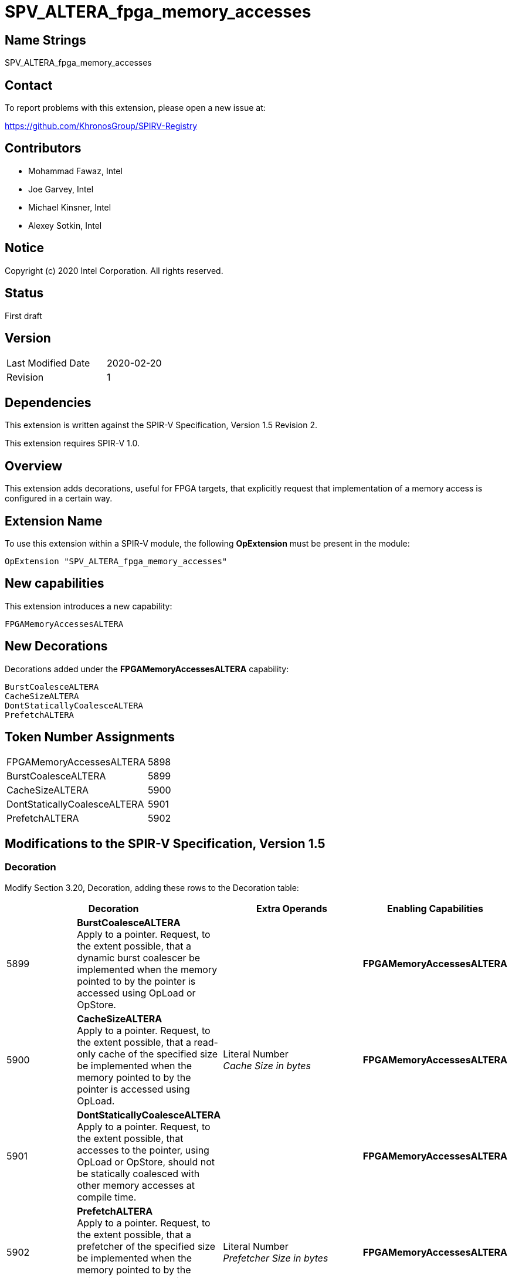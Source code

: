 SPV_ALTERA_fpga_memory_accesses
===============================

== Name Strings

SPV_ALTERA_fpga_memory_accesses

== Contact

To report problems with this extension, please open a new issue at:

https://github.com/KhronosGroup/SPIRV-Registry

== Contributors

- Mohammad Fawaz, Intel +
- Joe Garvey, Intel +
- Michael Kinsner, Intel +
- Alexey Sotkin, Intel

== Notice

Copyright (c) 2020 Intel Corporation.  All rights reserved.

== Status

First draft

== Version

[width="40%",cols="25,25"]
|========================================
| Last Modified Date | 2020-02-20
| Revision           | 1
|========================================

== Dependencies

This extension is written against the SPIR-V Specification,
Version 1.5 Revision 2.

This extension requires SPIR-V 1.0.

== Overview

This extension adds decorations, useful for FPGA targets, that explicitly request that implementation of a memory access is configured in a certain way.

== Extension Name
To use this extension within a SPIR-V module, the following *OpExtension* must be present in the module:

----
OpExtension "SPV_ALTERA_fpga_memory_accesses"
----
 
== New capabilities
This extension introduces a new capability:

----
FPGAMemoryAccessesALTERA
----

== New Decorations

Decorations added under the *FPGAMemoryAccessesALTERA* capability:

----
BurstCoalesceALTERA
CacheSizeALTERA
DontStaticallyCoalesceALTERA
PrefetchALTERA
----

== Token Number Assignments

--
[width="40%"]
[cols="70%,30%"]
[grid="rows"]
|====
|FPGAMemoryAccessesALTERA     |5898
|BurstCoalesceALTERA          |5899
|CacheSizeALTERA              |5900
|DontStaticallyCoalesceALTERA |5901
|PrefetchALTERA               |5902
|==== 
--

== Modifications to the SPIR-V Specification, Version 1.5

=== Decoration

Modify Section 3.20, Decoration, adding these rows to the Decoration table:

--
[options="header"]
|====
2+^| Decoration 2+^| Extra Operands	^| Enabling Capabilities
| 5899 | *BurstCoalesceALTERA* +
Apply to a pointer. Request, to the extent possible, that a dynamic burst coalescer be implemented when the memory pointed to by the pointer is accessed using OpLoad or OpStore. 
2+| | *FPGAMemoryAccessesALTERA*
| 5900 | *CacheSizeALTERA* +
Apply to a pointer. Request, to the extent possible, that a read-only cache of the specified size be implemented when the memory pointed to by the pointer is accessed using OpLoad.
2+| Literal Number +
_Cache Size in bytes_ | *FPGAMemoryAccessesALTERA*
| 5901 | *DontStaticallyCoalesceALTERA*  +
Apply to a pointer. Request, to the extent possible, that accesses to the pointer, using OpLoad or OpStore, should not be statically coalesced with other memory accesses at compile time.
2+| | *FPGAMemoryAccessesALTERA*
| 5902 | *PrefetchALTERA* +
Apply to a pointer. Request, to the extent possible, that a prefetcher of the specified size be implemented when the memory pointed to by the pointer is accessed using OpLoad.
2+| Literal Number +
_Prefetcher Size in bytes_ | *FPGAMemoryAccessesALTERA*
|====
--

=== Capability

Modify Section 3.31, Capability, adding a row to the Capability table:
--
[options="header"]
|====
2+^| Capability ^| Implicitly Declares
| 5898 | FPGAMemoryAccessesALTERA |
|====
--

=== Validation Rules

None.

== Issues

None.

//. Issue.
//+
//--
//*RESOLVED*: Resolution.
//--

== Revision History

[cols="5,15,15,70"]
[grid="rows"]
[options="header"]
|========================================
|Rev|Date|Author|Changes
|1|2020-02-20|Mohammad Fawaz|*Initial public release*
|======================================== 
